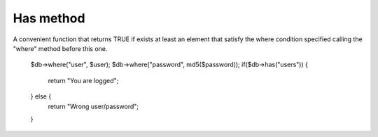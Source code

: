 .. _has-method:

Has method
----------

A convenient function that returns TRUE if exists at least an element that satisfy the where condition specified calling the "where" method before this one.

  $db->where("user", $user);
  $db->where("password", md5($password));
  if($db->has("users")) {
      return "You are logged";
  } else {
      return "Wrong user/password";
  }